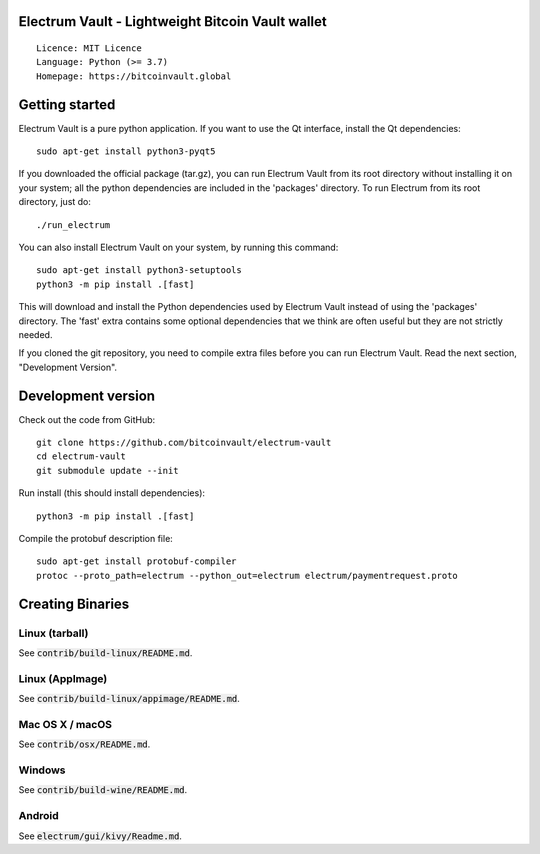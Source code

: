 Electrum Vault - Lightweight Bitcoin Vault wallet
=====================================

::

  Licence: MIT Licence
  Language: Python (>= 3.7)
  Homepage: https://bitcoinvault.global


Getting started
===============

Electrum Vault is a pure python application. If you want to use the
Qt interface, install the Qt dependencies::

    sudo apt-get install python3-pyqt5

If you downloaded the official package (tar.gz), you can run
Electrum Vault from its root directory without installing it on your
system; all the python dependencies are included in the 'packages'
directory. To run Electrum from its root directory, just do::

    ./run_electrum

You can also install Electrum Vault on your system, by running this command::

    sudo apt-get install python3-setuptools
    python3 -m pip install .[fast]

This will download and install the Python dependencies used by
Electrum Vault instead of using the 'packages' directory.
The 'fast' extra contains some optional dependencies that we think
are often useful but they are not strictly needed.

If you cloned the git repository, you need to compile extra files
before you can run Electrum Vault. Read the next section, "Development
Version".



Development version
===================

Check out the code from GitHub::

    git clone https://github.com/bitcoinvault/electrum-vault
    cd electrum-vault
    git submodule update --init

Run install (this should install dependencies)::

    python3 -m pip install .[fast]


Compile the protobuf description file::

    sudo apt-get install protobuf-compiler
    protoc --proto_path=electrum --python_out=electrum electrum/paymentrequest.proto


Creating Binaries
=================

Linux (tarball)
---------------

See :code:`contrib/build-linux/README.md`.


Linux (AppImage)
----------------

See :code:`contrib/build-linux/appimage/README.md`.


Mac OS X / macOS
----------------

See :code:`contrib/osx/README.md`.


Windows
-------

See :code:`contrib/build-wine/README.md`.


Android
-------

See :code:`electrum/gui/kivy/Readme.md`.
